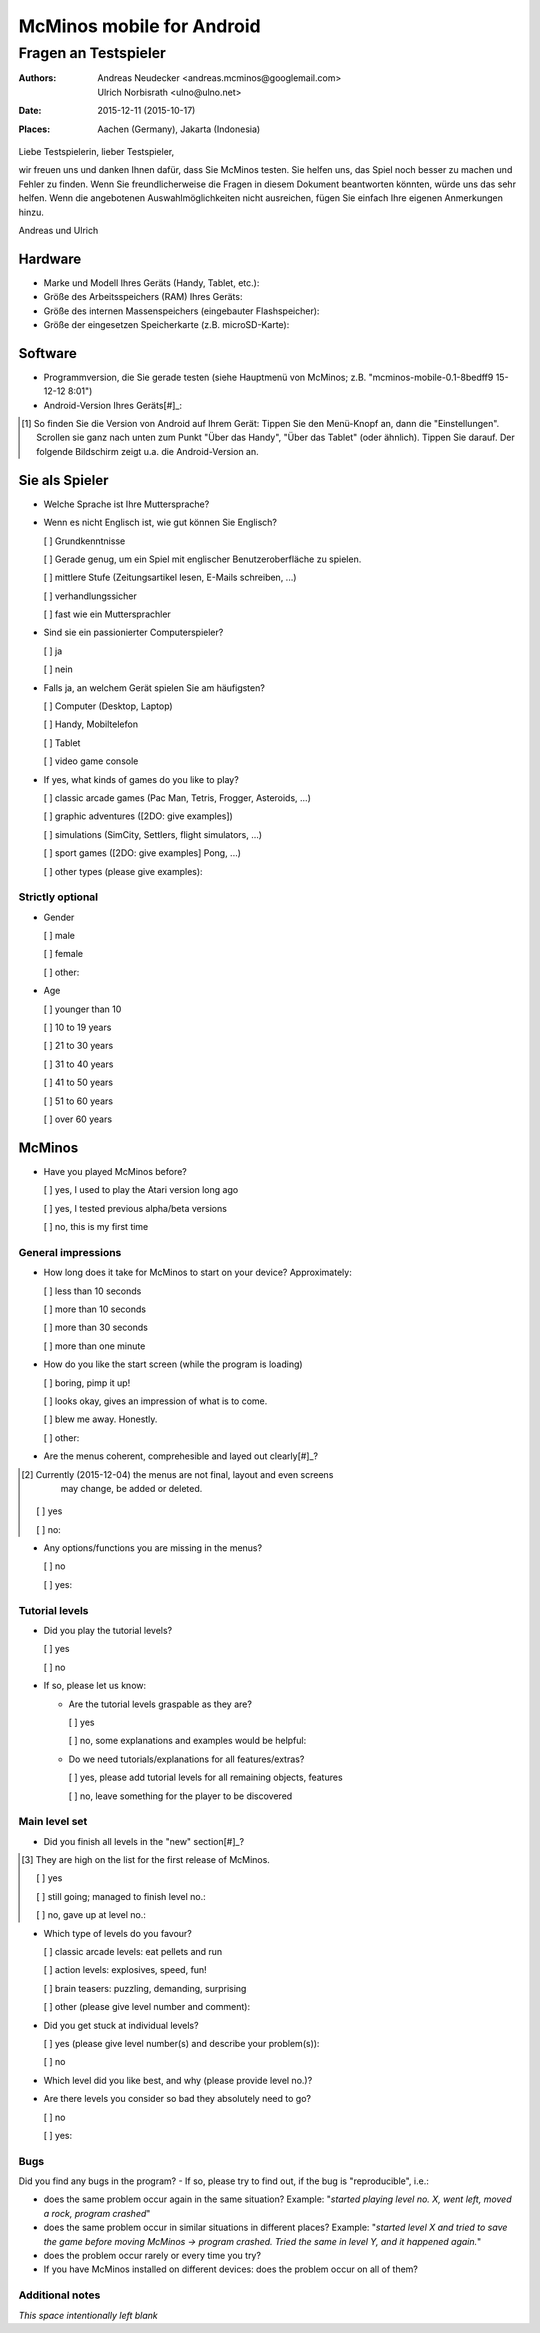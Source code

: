 ==========================
McMinos mobile for Android
==========================

------------------------------
Fragen an Testspieler
------------------------------


:Authors:
  Andreas Neudecker <andreas.mcminos@googlemail.com>,
  Ulrich Norbisrath <ulno@ulno.net>

:Date: 2015-12-11 (2015-10-17)

:Places:
  Aachen (Germany),
  Jakarta (Indonesia)


Liebe Testspielerin, lieber Testspieler,

wir freuen uns und danken Ihnen dafür, dass Sie McMinos testen. Sie helfen uns,
das Spiel noch besser zu machen und Fehler zu finden. Wenn Sie
freundlicherweise die Fragen in diesem Dokument beantworten könnten, würde uns
das sehr helfen. Wenn die angebotenen Auswahlmöglichkeiten nicht ausreichen,
fügen Sie einfach Ihre eigenen Anmerkungen hinzu.

Andreas und Ulrich


Hardware
========

* Marke und Modell Ihres Geräts (Handy, Tablet, etc.):

* Größe des Arbeitsspeichers (RAM) Ihres Geräts:

* Größe des internen Massenspeichers (eingebauter Flashspeicher):

* Größe der eingesetzen Speicherkarte (z.B. microSD-Karte):

Software
========

* Programmversion, die Sie gerade testen (siehe Hauptmenü von McMinos; z.B.
  "mcminos-mobile-0.1-8bedff9 15-12-12 8:01")

* Android-Version Ihres Geräts[#]_:

.. [#] So finden Sie die Version von Android auf Ihrem Gerät: Tippen Sie den
  Menü-Knopf an, dann die "Einstellungen". Scrollen sie ganz nach unten zum 
  Punkt "Über das Handy", "Über das Tablet" (oder ähnlich). Tippen Sie darauf. 
  Der folgende Bildschirm zeigt u.a. die Android-Version an.

Sie als Spieler
===============

* Welche Sprache ist Ihre Muttersprache?

* Wenn es nicht Englisch ist, wie gut können Sie Englisch?

  [ ] Grundkenntnisse

  [ ] Gerade genug, um ein Spiel mit englischer Benutzeroberfläche zu spielen.

  [ ] mittlere Stufe (Zeitungsartikel lesen, E-Mails schreiben, ...)

  [ ] verhandlungssicher

  [ ] fast wie ein Muttersprachler

* Sind sie ein passionierter Computerspieler?

  [ ] ja
  
  [ ] nein

* Falls ja, an welchem Gerät spielen Sie am häufigsten?

  [ ] Computer (Desktop, Laptop)
  
  [ ] Handy, Mobiltelefon
  
  [ ] Tablet
  
  [ ] video game console

* If yes, what kinds of games do you like to play?

  [ ] classic arcade games (Pac Man, Tetris, Frogger, Asteroids, ...)

  [ ] graphic adventures ([2DO: give examples])

  [ ] simulations (SimCity, Settlers, flight simulators, ...)

  [ ] sport games ([2DO: give examples] Pong, ...)

  [ ] other types (please give examples):


Strictly optional
-----------------

* Gender

  [ ] male

  [ ] female

  [ ] other:

* Age

  [ ] younger than 10

  [ ] 10 to 19 years

  [ ] 21 to 30 years

  [ ] 31 to 40 years

  [ ] 41 to 50 years

  [ ] 51 to 60 years

  [ ] over 60 years


McMinos
=======

* Have you played McMinos before?

  [ ] yes, I used to play the Atari version long ago

  [ ] yes, I tested previous alpha/beta versions

  [ ] no, this is my first time


General impressions
-------------------

* How long does it take for McMinos to start on your device? Approximately:

  [ ] less than 10 seconds

  [ ] more than 10 seconds
  
  [ ] more than 30 seconds

  [ ] more than one minute

* How do you like the start screen (while the program is loading)

  [ ] boring, pimp it up!

  [ ] looks okay, gives an impression of what is to come.

  [ ] blew me away. Honestly.

  [ ] other:

* Are the menus coherent, comprehesible and layed out clearly[#]_?

.. [#] Currently (2015-12-04) the menus are not final, layout and even screens 
   may change, be added or deleted.

  [ ] yes

  [ ] no:

* Any options/functions you are missing in the menus?

  [ ] no

  [ ] yes:


Tutorial levels
---------------

* Did you play the tutorial levels?

  [ ] yes

  [ ] no

* If so, please let us know:

  * Are the tutorial levels graspable as they are?

    [ ] yes

    [ ] no, some explanations and examples would be helpful:

  * Do we need tutorials/explanations for all features/extras?

    [ ] yes, please add tutorial levels for all remaining objects, features

    [ ] no, leave something for the player to be discovered


Main level set
--------------

* Did you finish all levels in the "new" section[#]_?

.. [#] They are high on the list for the first release of McMinos.

  [ ] yes

  [ ] still going; managed to finish level no.:

  [ ] no, gave up at level no.:

* Which type of levels do you favour?

  [ ] classic arcade levels: eat pellets and run

  [ ] action levels: explosives, speed, fun!

  [ ] brain teasers: puzzling, demanding, surprising

  [ ] other (please give level number and comment):

* Did you get stuck at individual levels?

  [ ] yes (please give level number(s) and describe your problem(s)):

  [ ] no

* Which level did you like best, and why (please provide level no.)?

* Are there levels you consider so bad they absolutely need to go?

  [ ] no
  
  [ ] yes:


Bugs
----

Did you find any bugs in the program? - If so, please try to find out, if the 
bug is "reproducible", i.e.:

* does the same problem occur again in the same situation? Example: "*started
  playing level no. X, went left, moved a rock, program crashed*"

* does the same problem occur in similar situations in different places? 
  Example: "*started level X and tried to save the game before moving McMinos 
  → program crashed. Tried the same in level Y, and it happened again.*"

* does the problem occur rarely or every time you try?

* If you have McMinos installed on different devices: does the problem occur on 
  all of them?


Additional notes
----------------

*This space intentionally left blank*

